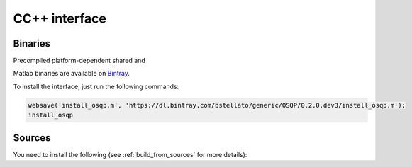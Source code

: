 CC++ interface
==============

Binaries
--------

Precompiled platform-dependent shared and 






Matlab binaries are available on `Bintray <https://bintray.com/bstellato/generic/OSQP>`_.

To install the interface, just run the following commands:

.. code:: matlab

    websave('install_osqp.m', 'https://dl.bintray.com/bstellato/generic/OSQP/0.2.0.dev3/install_osqp.m');
    install_osqp


Sources
-------

You need to install the following (see :ref:`build_from_sources` for more details):


